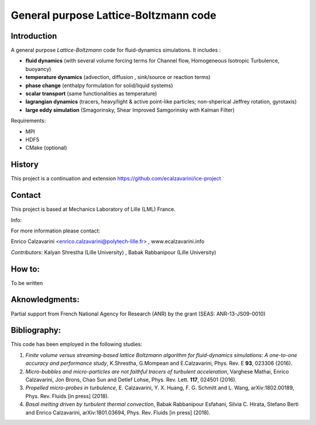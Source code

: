 =================
General purpose Lattice-Boltzmann code
=================

Introduction
============

A general purpose *Lattice-Boltzmann* code for fluid-dynamics simulations. It includes : 

- **fluid dynamics**  (with several volume forcing terms for Channel flow, Homogeneous Isotropic Turbulence, buoyancy)
- **temperature dynamics** (advection, diffusion , sink/source or reaction terms)
- **phase change** (enthalpy formulation for solid/liquid systems)
- **scalar transport** (same functionalities as temperature)
- **lagrangian dynamics** (tracers, heavy/light & active  point-like particles; non-shperical Jeffrey rotation, gyrotaxis)
- **large eddy simulation** (Smagorinsky, Shear Improved Samgorinsky with Kalman Filter)

Requirements:

- MPI 
- HDF5 
- CMake (optional)

History
=======

This project is a continuation and extension https://github.com/ecalzavarini/ice-project

Contact
=======
This project is based at Mechanics Laboratory of Lille (LML) France. 

Info: 

For more information please contact:

Enrico Calzavarini <enrico.calzavarini@polytech-lille.fr> , www.ecalzavarini.info

*Contributors*: Kalyan Shrestha (Lille University) , Babak Rabbanipour (Lille University)


How to: 
======
To be written

Aknowledgments:
======
Partial support from French National Agency for Research (ANR) by the grant (SEAS: ANR-13-JS09-0010)

Bibliography:
======
This code has been employed in the following studies:

1) *Finite volume versus streaming-based lattice Boltzmann algorithm for fluid-dynamics simulations: A one-to-one accuracy and performance study*, K.Shrestha, G.Mompean and E.Calzavarini, Phys. Rev. E **93**, 023306 (2016).

2) *Micro-bubbles and micro-particles are not faithful tracers of turbulent acceleration*, Varghese Mathai, Enrico Calzavarini,  Jon Brons, Chao Sun and Detlef Lohse, Phys. Rev. Lett. **117**, 024501 (2016).

3) *Propelled micro-probes in turbulence*, E. Calzavarini, Y.  X. Huang, F. G. Schmitt and L. Wang, arXiv:1802.00189, Phys. Rev. Fluids [in press] (2018).

4) *Basal melting driven by turbulent thermal convection*, Babak Rabbanipour Esfahani, Silvia C. Hirata, Stefano Berti and Enrico Calzavarini, arXiv:1801.03694, Phys. Rev. Fluids [in press] (2018).


